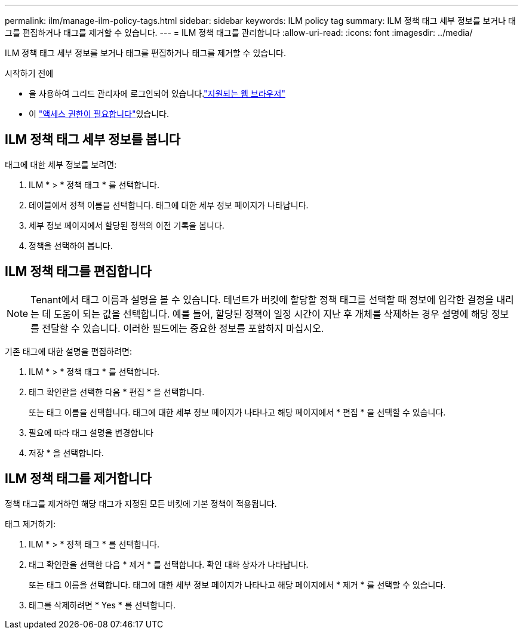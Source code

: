 ---
permalink: ilm/manage-ilm-policy-tags.html 
sidebar: sidebar 
keywords: ILM policy tag 
summary: ILM 정책 태그 세부 정보를 보거나 태그를 편집하거나 태그를 제거할 수 있습니다. 
---
= ILM 정책 태그를 관리합니다
:allow-uri-read: 
:icons: font
:imagesdir: ../media/


[role="lead"]
ILM 정책 태그 세부 정보를 보거나 태그를 편집하거나 태그를 제거할 수 있습니다.

.시작하기 전에
* 을 사용하여 그리드 관리자에 로그인되어 있습니다.link:../admin/web-browser-requirements.html["지원되는 웹 브라우저"]
* 이 link:../admin/admin-group-permissions.html["액세스 권한이 필요합니다"]있습니다.




== ILM 정책 태그 세부 정보를 봅니다

태그에 대한 세부 정보를 보려면:

. ILM * > * 정책 태그 * 를 선택합니다.
. 테이블에서 정책 이름을 선택합니다. 태그에 대한 세부 정보 페이지가 나타납니다.
. 세부 정보 페이지에서 할당된 정책의 이전 기록을 봅니다.
. 정책을 선택하여 봅니다.




== ILM 정책 태그를 편집합니다


NOTE: Tenant에서 태그 이름과 설명을 볼 수 있습니다. 테넌트가 버킷에 할당할 정책 태그를 선택할 때 정보에 입각한 결정을 내리는 데 도움이 되는 값을 선택합니다. 예를 들어, 할당된 정책이 일정 시간이 지난 후 개체를 삭제하는 경우 설명에 해당 정보를 전달할 수 있습니다. 이러한 필드에는 중요한 정보를 포함하지 마십시오.

기존 태그에 대한 설명을 편집하려면:

. ILM * > * 정책 태그 * 를 선택합니다.
. 태그 확인란을 선택한 다음 * 편집 * 을 선택합니다.
+
또는 태그 이름을 선택합니다. 태그에 대한 세부 정보 페이지가 나타나고 해당 페이지에서 * 편집 * 을 선택할 수 있습니다.

. 필요에 따라 태그 설명을 변경합니다
. 저장 * 을 선택합니다.




== ILM 정책 태그를 제거합니다

정책 태그를 제거하면 해당 태그가 지정된 모든 버킷에 기본 정책이 적용됩니다.

태그 제거하기:

. ILM * > * 정책 태그 * 를 선택합니다.
. 태그 확인란을 선택한 다음 * 제거 * 를 선택합니다. 확인 대화 상자가 나타납니다.
+
또는 태그 이름을 선택합니다. 태그에 대한 세부 정보 페이지가 나타나고 해당 페이지에서 * 제거 * 를 선택할 수 있습니다.

. 태그를 삭제하려면 * Yes * 를 선택합니다.

